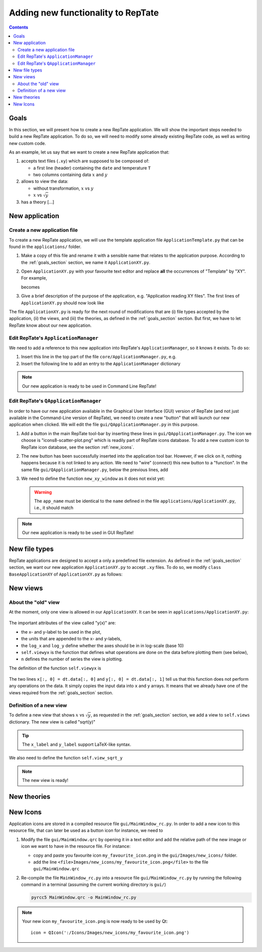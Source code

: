 ===================================
Adding new functionality to RepTate
===================================

.. contents:: Contents
    :local:

.. role:: python(code)
    :language: python

.. _goals_section:

-----
Goals
-----

In this section, we will present how to create a new RepTate application.
We will show the important steps needed to build a new RepTate application.
To do so, we will need to modify some already existing RepTate code, as well
as writing new custom code.

As an example, let us say that we want to create a new RepTate application that:
  
#. accepts text files (``.xy``) which are supposed to be composed of:
   
   - a first line (header) containing the ``date`` and temperature ``T``
   - two columns containing data :math:`x` and :math:`y`

#. allows to view the data:
    
   - without transformation, :math:`x` vs :math:`y`
   - :math:`x` vs :math:`\sqrt{y}`

#. has a theory [...]


---------------
New application
---------------

Create a new application file
-----------------------------

To create a new RepTate application, we will use the template
application file ``ApplicationTemplate.py`` that can be found in the
``applications/`` folder.

#.  Make a copy of this file and rename it with a sensible name that 
    relates to the application purpose. According to the 
    :ref:`goals_section` section, we name it ``ApplicationXY.py``.

#.  Open ``ApplicationXY.py`` with your favourite text editor and
    replace **all** the occurrences of "Template" by "XY". For example, 
    
    .. code-block:: python
       :lineno-start: 46

        class ApplicationTemplate(CmdBase):
    
    becomes

    .. code-block:: python
       :lineno-start: 46

        class ApplicationXY(CmdBase):


#.  Give a brief description of the purpose of the application, 
    e.g. "Application reading XY files".
    The first lines of ``ApplicationXY.py`` should now look like

    .. code-block:: python
       :lineno-start: 33

       """Module ApplicationXY

       Application reading XY files

       """

The file ``ApplicationXY.py`` is ready for the next round of modifications
that are (i) file types accepted by the application, (ii) the views, 
and (iii) the theories, as defined in the :ref:`goals_section` section.
But first, we have to let RepTate know about our new application.

Edit RepTate's ``ApplicationManager``
-------------------------------------

We need to add a reference to this new application into 
RepTate's ``ApplicationManager``, so it knows it exists. To do so:

#.  Insert this line in the top part of the file ``core/ApplicationManager.py``,
    e.g.

    .. code-block:: python
       :lineno-start: 51

       from ApplicationXY import ApplicationXY

#.  Insert the following line to add an entry to the ``ApplicationManager`` dictionary

    .. code-block:: python
       :lineno-start: 104

       self.available_applications[ApplicationXY.name] = ApplicationXY

.. note::
    Our new application is ready to be used in Command Line RepTate!

Edit RepTate's ``QApplicationManager``
--------------------------------------

In order to have our new application available in the Graphical 
User Interface (GUI) version of RepTate (and not just available in the
Command-Line version of RepTate), we need to create a new "button"
that will launch our new application when clicked.
We will edit the file ``gui/QApplicationManager.py`` in this purpose.

#.  Add a button in the main RepTate tool-bar by inserting these lines in 
    ``gui/QApplicationManager.py``. The icon we choose is 
    "icons8-scatter-plot.png" which is readily part of RepTate icons database.
    To add a new custom icon to RepTate icon database, see 
    the section  :ref:`new_icons`.

    .. code-block:: python
       :lineno-start: 100

        # ApplicationXY button
        #choose the button icon
        icon = QIcon(':/Icon8/Images/new_icons/icons8-scatter-plot.png')
        tool_tip = 'XY'  # text that appear on hover
        self.actionXY = QAction(icon, tool_tip, self)
        #insert the new button before the "MWD" button
        self.toolBar.insertAction(self.actionMWD, self.actionXY)

#.  The new button has been successfully inserted into the application tool bar.
    However, if we click on it, nothing happens because it is not linked to any action.
    We need to "wire" (connect) this new button to a "function".
    In the same file ``gui/QApplicationManager.py``, below the previous lines,
    add

    .. code-block:: python
       :lineno-start: 107
        
        #connect button
        self.actionXY.triggered.connect(self.new_xy_window)

#.  We need to define the function ``new_xy_window`` as it does not exist yet:

    .. code-block:: python
       :lineno-start: 352

        def new_xy_window(self):
            """Open a new XY application window
            
            [description]
            """
            app_name = "XY" 
            return self.Qopen_app(app_name,
                                    ':/Icons/Images/new_icons/icons8-scatter-plot.png')

    .. warning::
        The ``app_name`` must be identical to the ``name`` defined
        in the file ``applications/ApplicationXY.py``, i.e., it should match

        .. code-block:: python
            :lineno-start: 46

            class ApplicationXY(CmdBase):
                """[summary]
                
                [description]
                """
                name = 'XY'

.. note:: 
    Our new application is ready to be used in GUI RepTate!


--------------
New file types
--------------

RepTate applications are designed to accept a only a 
predefined file extension. As defined in the :ref:`goals_section` section,
we want our new application ``ApplicationXY.py`` to accept ``.xy`` files.
To do so, we modify ``class BaseApplicationXY`` of ``ApplicationXY.py`` 
as follows:

    .. code-block:: python
       :lineno-start: 53

       extension = "xy"  # drag and drop this extension automatically opens this application

    .. code-block:: python
       :lineno-start: 116

        ftype = TXTColumnFile(
            name='XY data',  # name the type of data
            extension='xy',  # file extension
            description='XY data from XY-experiment',
            col_names=['X', 'Y'],  # name the variables for legend
            basic_file_parameters=['date', 'T'],  # parameter in file header
            col_units=['-', '-'])  # units of X and Y (here none)


---------
New views
---------

About the "old" view
--------------------

At the moment, only one view is allowed in our ``ApplicationXY``. 
It can be seen in ``applications/ApplicationXY.py``:

    .. code-block:: python
       :lineno-start: 96

        # VIEWS
        # set the views that can be selected in the view combobox
        self.views['y(x)'] = View(
            name='y(x)',
            description='y as a function of x',
            x_label='x',
            y_label='y(x)',
            x_units='-',
            y_units='-',
            log_x=False,
            log_y=False,
            view_proc=self.viewyx,
            n=1,
            snames=['y(x)'])

The important attributes of the view called "y(x)" are: 

- the x- and y-label to be used in the plot,
- the units that are appended to the x- and y-labels,
- the ``log_x`` and ``log_y`` define whether the axes should be in
  in log-scale (base 10)
- ``self.viewyx`` is the function that defines what operations
  are done on the data before plotting them (see below),
- ``n`` defines the number of series the view is plotting.

The definition of the function ``self.viewyx`` is 

    .. code-block:: python
       :lineno-start: 138
        
        def viewyx(self, dt, file_parameters):
            """[summary]
            
            [description]
            
            Arguments:
                dt {[type]} -- [description]
                file_parameters {[type]} -- [description]
            
            Returns:
                [type] -- [description]
            """
            x = np.zeros((dt.num_rows, 1))
            y = np.zeros((dt.num_rows, 1))
            x[:, 0] = dt.data[:, 0]
            y[:, 0] = dt.data[:, 1]
            return x, y, True

The two lines ``x[:, 0] = dt.data[:, 0]`` and ``y[:, 0] = dt.data[:, 1]``
tell us that this function does not perform any operations on the data.
It simply copies the input data into ``x`` and ``y`` arrays. It means that 
we already have one of the views required from the :ref:`goals_section` section.

Definition of a new view
------------------------

To define a new view that shows :math:`x` vs :math:`\sqrt{y}`, as 
requested in the :ref:`goals_section` section, we add a view to
``self.views`` dictionary. The new view is called "sqrt(y)"

    .. code-block:: python
       :lineno-start: 111

        self.views['sqrt(y)'] = View(
            name='sqrt(y)',
            description='sqrt(y) as a function of x',
            x_label='x',
            y_label='$y^{1/2}$',
            x_units='-',
            y_units='-',
            log_x=False,
            log_y=False,
            view_proc=self.view_sqrt_y,
            n=1,
            snames=['sqrt(y)'])

.. tip::
    The ``x_label`` and ``y_label`` support LaTeX-like syntax.

We also need to define the function ``self.view_sqrt_y``
    
    .. code-block:: python
       :lineno-start: 169
        
        def view_sqrt_y(self, dt, file_parameters):
            """[summary]
            
            [description]
            
            Arguments:
                dt {[type]} -- [description]
                file_parameters {[type]} -- [description]
            
            Returns:
                [type] -- [description]
            """
            x = np.zeros((dt.num_rows, 1))
            y = np.zeros((dt.num_rows, 1))
            x[:, 0] = dt.data[:, 0]
            y[:, 0] = (dt.data[:, 1])**0.5
            return x, y, True

.. note::
    The new view is ready!

------------
New theories
------------



.. _new_icons:

---------
New Icons
---------

Application icons are stored in a compiled resource file
``gui/MainWindow_rc.py``.
In order to add a new icon to this resource file, that can later be used as
a button icon for instance, we need to

#.  Modify the file ``gui/MainWindow.qrc`` by opening it in a text editor
    and add the relative path of the new image or icon we want to 
    have in the resource file.
    For instance: 
    
    - copy and paste you favourite icon ``my_favourite_icon.png`` 
      in the ``gui/Images/new_icons/`` folder.
    - add the line ``<file>Images/new_icons/my_favourite_icon.png</file>``
      to the file ``gui/MainWindow.qrc``

#.  Re-compile the file ``MainWindow_rc.py`` into a resource file
    ``gui/MainWindow_rc.py`` by running the following command in a
    terminal (assuming the current working directory is ``gui/``)
    
    ..  code-block:: bash
        
        pyrcc5 MainWindow.qrc -o MainWindow_rc.py

.. note::
    Your new icon ``my_favourite_icon.png`` is now ready to be used
    by Qt:

    ::
    
      icon = QIcon(':/Icons/Images/new_icons/my_favourite_icon.png')
